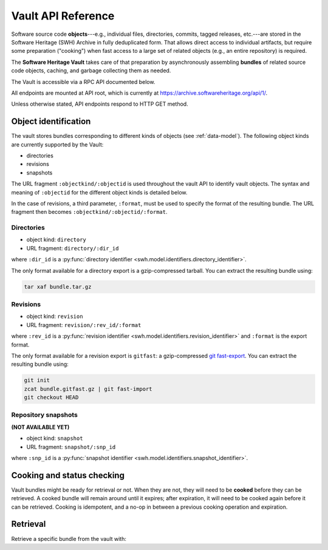 .. _vault-api-ref:

Vault API Reference
===================

Software source code **objects**---e.g., individual files, directories,
commits, tagged releases, etc.---are stored in the Software Heritage (SWH)
Archive in fully deduplicated form. That allows direct access to individual
artifacts, but require some preparation ("cooking") when fast access to a large
set of related objects (e.g., an entire repository) is required.

The **Software Heritage Vault** takes care of that preparation by
asynchronously assembling **bundles** of related source code objects, caching,
and garbage collecting them as needed.

The Vault is accessible via a RPC API documented below.

All endpoints are mounted at API root, which is currently at
https://archive.softwareheritage.org/api/1/.

Unless otherwise stated, API endpoints respond to HTTP GET method.


Object identification
---------------------

The vault stores bundles corresponding to different kinds of objects (see
:ref:`data-model`). The following object kinds are currently supported by the
Vault:

-  directories
-  revisions
-  snapshots

The URL fragment ``:objectkind/:objectid`` is used throughout the vault API to
identify vault objects. The syntax and meaning of ``:objectid`` for the
different object kinds is detailed below.

In the case of revisions, a third parameter, ``:format``, must be used to
specify the format of the resulting bundle. The URL fragment then becomes
``:objectkind/:objectid/:format``.


Directories
~~~~~~~~~~~

-  object kind: ``directory``
-  URL fragment: ``directory/:dir_id``

where ``:dir_id`` is a :py:func:`directory identifier
<swh.model.identifiers.directory_identifier>`.

The only format available for a directory export is a gzip-compressed
tarball. You can extract the resulting bundle using:

.. code:: shell

    tar xaf bundle.tar.gz


Revisions
~~~~~~~~~

-  object kind: ``revision``
-  URL fragment: ``revision/:rev_id/:format``

where ``:rev_id`` is a :py:func:`revision identifier
<swh.model.identifiers.revision_identifier>` and ``:format`` is the export
format.

The only format available for a revision export is ``gitfast``: a
gzip-compressed `git fast-export
<https://git-scm.com/docs/git-fast-export>`_. You can extract the resulting
bundle using:

.. code:: shell

    git init
    zcat bundle.gitfast.gz | git fast-import
    git checkout HEAD


Repository snapshots
~~~~~~~~~~~~~~~~~~~~

.. TODO

**(NOT AVAILABLE YET)**

-  object kind: ``snapshot``
-  URL fragment: ``snapshot/:snp_id``

where ``:snp_id`` is a :py:func:`snapshot identifier
<swh.model.identifiers.snapshot_identifier>`.


Cooking and status checking
---------------------------

Vault bundles might be ready for retrieval or not. When they are not, they will
need to be **cooked** before they can be retrieved. A cooked bundle will remain
around until it expires; after expiration, it will need to be cooked again
before it can be retrieved. Cooking is idempotent, and a no-op in between a
previous cooking operation and expiration.

.. http:post:: /vault/:objectkind/:objectid[/:format]
.. http:get:: /vault/:objectkind/:objectid[/:format]

    **Request body**: optionally, an ``email`` POST parameter containing an
    e-mail to notify when the bundle cooking has ended.

    **Allowed HTTP Methods:**

    - :http:method:`post` to **request** a bundle cooking
    - :http:method:`get` to check the progress and status of the cooking
    - :http:method:`head`
    - :http:method:`options`

    **Response:**

    :statuscode 200: bundle available for cooking, status of the cooking
    :statuscode 400: malformed identifier hash or format
    :statuscode 404: unavailable bundle or object not found

    .. sourcecode:: http

        HTTP/1.1 200 OK
        Content-Type: application/json

        {
            "id": 42,
            "fetch_url": "/api/1/vault/directory/:dir_id/raw/",
            "obj_id": ":dir_id",
            "obj_type": "directory",
            "progress_message": "Creating tarball...",
            "status": "pending"
        }

    After a cooking request has been started, all subsequent GET and POST
    requests to the cooking URL return some JSON data containing information
    about the progress of the bundle creation. The JSON contains the
    following keys:

    - ``id``: the ID of the cooking request

    - ``fetch_url``: the URL that can be used for the retrieval of the bundle

    - ``obj_type``: an internal identifier uniquely representing the object
      kind and the format of the required bundle.

    - ``obj_id``: the identifier of the requested bundle

    - ``progress_message``: a string describing the current progress of the
      cooking. If the cooking failed, ``progress_message`` will contain the
      reason of the failure.

    - ``status``: one of the following values:

      - ``new``: the bundle request was created
      - ``pending``: the bundle is being cooked
      - ``done``: the bundle has been cooked and is ready for retrieval
      - ``failed``: the bundle cooking failed and can be retried

Retrieval
---------

Retrieve a specific bundle from the vault with:

.. http:get:: /vault/:objectkind/:objectid[/:format]/raw

   Where ``:format`` is optional, depending on the object kind.

    **Allowed HTTP Methods:** :http:method:`get`, :http:method:`head`,
    :http:method:`options`

    **Response**:

    :statuscode 200: bundle available; response body is the bundle.
    :statuscode 404: unavailable bundle; client should request its cooking.
